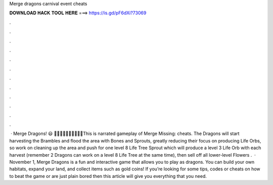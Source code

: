 Merge dragons carnival event cheats

𝐃𝐎𝐖𝐍𝐋𝐎𝐀𝐃 𝐇𝐀𝐂𝐊 𝐓𝐎𝐎𝐋 𝐇𝐄𝐑𝐄 ===> https://is.gd/pF6dXi?73069

.

.

.

.

.

.

.

.

.

.

.

.

 · Merge Dragons! 😃 🍍🍍🍍🍍🍍🥥🥥🥥🥥🥥This is narrated gameplay of Merge Missing: cheats. The Dragons will start harvesting the Brambles and flood the area with Bones and Sprouts, greatly reducing their focus on producing Life Orbs, so work on cleaning up the area and push for one level 8 Life Tree Sprout which will produce a level 3 Life Orb with each harvest (remember 2 Dragons can work on a level 8 Life Tree at the same time), then sell off all lower-level Flowers .  · November 1, Merge Dragons is a fun and interactive game that allows you to play as dragons. You can build your own habitats, expand your land, and collect items such as gold coins! If you’re looking for some tips, codes or cheats on how to beat the game or are just plain bored then this article will give you everything that you need.
